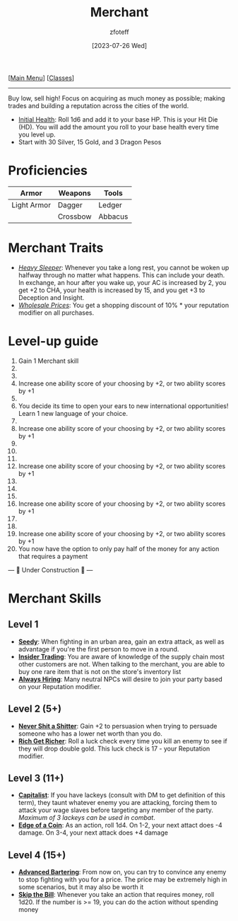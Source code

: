 :PROPERTIES:
:ID:       4d617f28-180d-4610-ad0e-a280e5c6b117
:END:
:MERCHANT:
#+title:    Merchant
#+filetags: :DND:
#+author:   zfoteff
#+date:     [2023-07-26 Wed]
#+summary:  Merchant class
#+HTML_HEAD: <link rel="stylesheet" type="text/css" href="../static/stylesheets/subclass-style.css" />
:END:
#+BEGIN_CENTER
[[[id:7d419730-2064-41f9-80ee-f24ed9b01ac7][Main Menu]]] [[[id:69ef1740-156a-4e42-9493-49ec80a4ac26][Classes]]]
#+END_CENTER
-----
Buy low, sell high! Focus on acquiring as much money as possible; making trades and building a reputation across the cities of the world.

- _Initial Health_: Roll 1d6 and add it to your base HP. This is your Hit Die (HD). You will add the amount you roll to your base health every time you level up.
- Start with 30 Silver, 15 Gold, and 3 Dragon Pesos

* Proficiencies
| Armor       | Weapons  | Tools   |
|-------------+----------+---------|
| Light Armor | Dagger   | Ledger  |
|             | Crossbow | Abbacus |
* Merchant Traits
- _/Heavy Sleeper/_: Whenever you take a long rest, you cannot be woken up halfway through no matter what happens. This can include your death. In exchange, an hour after you wake up, your AC is increased by 2, you get +2 to CHA, your health is increased by 15, and you get +3 to Deception and Insight.
- _/Wholesale Prices/_: You get a shopping discount of 10% * your reputation modifier on all purchases.
* Level-up guide
1. Gain 1 Merchant skill
2.
3.
4. Increase one ability score of your choosing by +2, or two ability scores by +1
5.
6. You decide its time to open your ears to new international opportunities! Learn 1 new language of your choice.
7.
8. Increase one ability score of your choosing by +2, or two ability scores by +1
9.
10.
11.
12. Increase one ability score of your choosing by +2, or two ability scores by +1
13.
14.
15.
16. Increase one ability score of your choosing by +2, or two ability scores by +1
17.
18.
19. Increase one ability score of your choosing by +2, or two ability scores by +1
20. You now have the option to only pay half of the money for any action that requires a payment

#+BEGIN_CENTER
--- 🚧 Under Construction 🚧 ---
#+END_CENTER
* Merchant Skills
** Level 1
- _*Seedy*_: When fighting in an urban area, gain an extra attack, as well as advantage if you're the first person to move in a round.
- _*Insider Trading*_: You are aware of knowledge of the supply chain most other customers are not. When talking to the merchant, you are able to buy one rare item that is not on the store's inventory list
- _*Always Hiring*_: Many neutral NPCs will desire to join your party based on your Reputation modifier.
** Level 2 (5+)
- _*Never Shit a Shitter*_: Gain +2 to persuasion when trying to persuade someone who has a lower net worth than you do.
- _*Rich Get Richer*_: Roll a luck check every time you kill an enemy to see if they will drop double gold. This luck check is 17 - your Reputation modifier.
** Level 3 (11+)
- _*Capitalist*_: If you have lackeys (consult with DM to get definition of this term), they taunt whatever enemy you are attacking, forcing them to attack your wage slaves before targeting any member of the party. /Maximum of 3 lackeys can be used in combat/.
- _*Edge of a Coin*_: As an action, roll 1d4. On 1-2, your next attact does -4 damage. On 3-4, your next attack does +4 damage
** Level 4 (15+)
- _*Advanced Bartering*_: From now on, you can try to convince any enemy to stop fighting with you for a price. The price may be extremely high in some scenarios, but it may also be worth it
- _*Skip the Bill*_: Whenever you take an action that requires money, roll 1d20. If the number is >= 19, you can do the action without spending money
